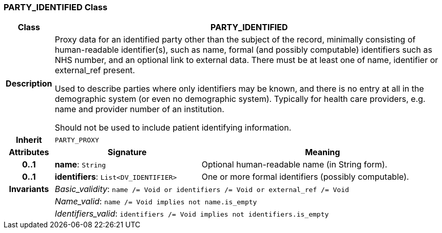 === PARTY_IDENTIFIED Class

[cols="^1,3,5"]
|===
h|*Class*
2+^h|*PARTY_IDENTIFIED*

h|*Description*
2+a|Proxy data for an identified party other than the subject of the record, minimally consisting of human-readable identifier(s), such as name, formal (and possibly computable) identifiers such as NHS number, and an optional link to external data. There must be at least one of name, identifier or external_ref present.

Used to describe parties where only identifiers may be known, and there is no entry at all in the demographic system (or even no demographic system). Typically for health care providers, e.g. name and provider number of an institution.

Should not be used to include patient identifying information.

h|*Inherit*
2+|`PARTY_PROXY`

h|*Attributes*
^h|*Signature*
^h|*Meaning*

h|*0..1*
|*name*: `String`
a|Optional human-readable name (in String form).

h|*0..1*
|*identifiers*: `List<DV_IDENTIFIER>`
a|One or more formal identifiers (possibly computable).

h|*Invariants*
2+a|_Basic_validity_: `name /= Void or identifiers /= Void or external_ref /= Void`

h|
2+a|_Name_valid_: `name /= Void implies not name.is_empty`

h|
2+a|_Identifiers_valid_: `identifiers /= Void implies not identifiers.is_empty`
|===
